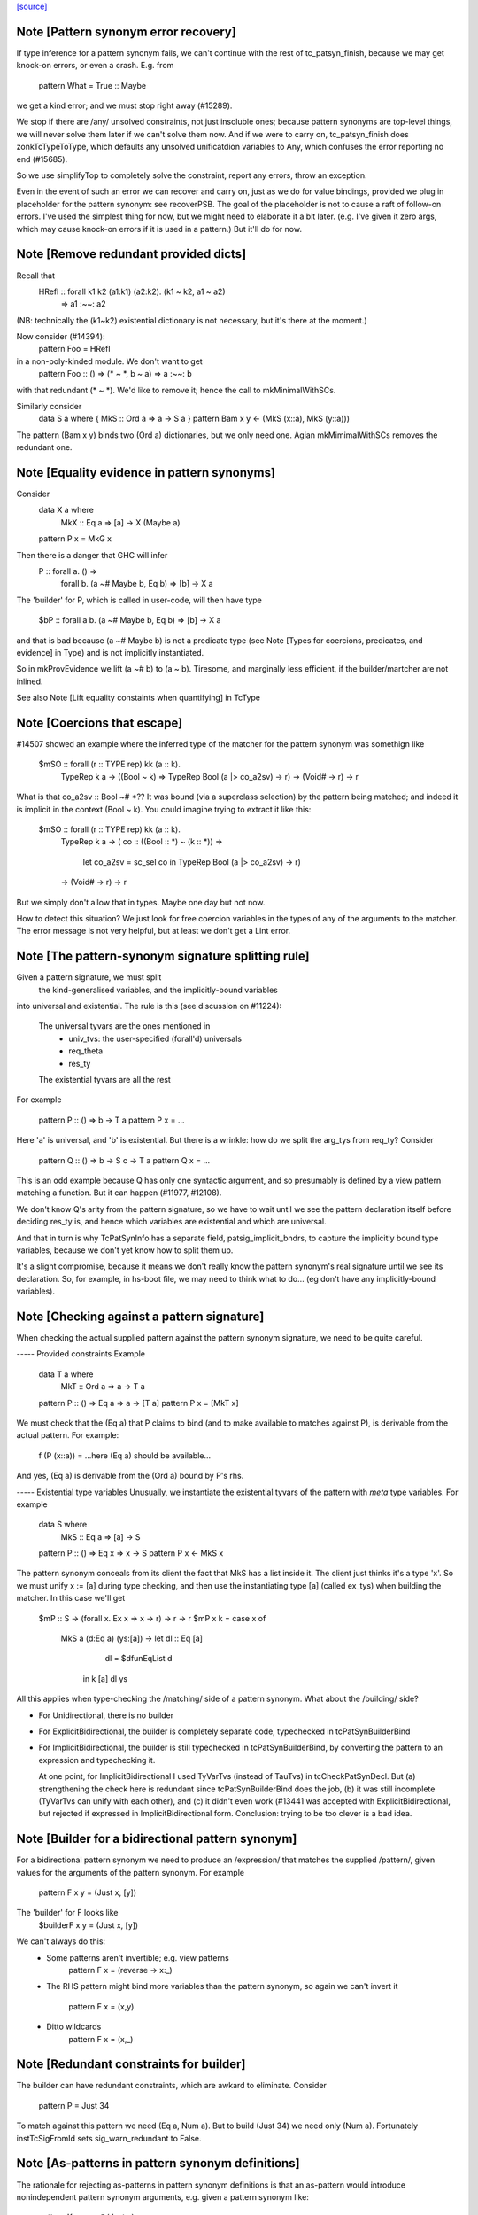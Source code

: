 `[source] <https://gitlab.haskell.org/ghc/ghc/tree/master/compiler/typecheck/TcPatSyn.hs>`_

Note [Pattern synonym error recovery]
~~~~~~~~~~~~~~~~~~~~~~~~~~~~~~~~~~~~~~~~
If type inference for a pattern synonym fails, we can't continue with
the rest of tc_patsyn_finish, because we may get knock-on errors, or
even a crash.  E.g. from
   pattern What = True :: Maybe
we get a kind error; and we must stop right away (#15289).

We stop if there are /any/ unsolved constraints, not just insoluble
ones; because pattern synonyms are top-level things, we will never
solve them later if we can't solve them now.  And if we were to carry
on, tc_patsyn_finish does zonkTcTypeToType, which defaults any
unsolved unificatdion variables to Any, which confuses the error
reporting no end (#15685).

So we use simplifyTop to completely solve the constraint, report
any errors, throw an exception.

Even in the event of such an error we can recover and carry on, just
as we do for value bindings, provided we plug in placeholder for the
pattern synonym: see recoverPSB.  The goal of the placeholder is not
to cause a raft of follow-on errors.  I've used the simplest thing for
now, but we might need to elaborate it a bit later.  (e.g.  I've given
it zero args, which may cause knock-on errors if it is used in a
pattern.) But it'll do for now.



Note [Remove redundant provided dicts]
~~~~~~~~~~~~~~~~~~~~~~~~~~~~~~~~~~~~~~~~~
Recall that
   HRefl :: forall k1 k2 (a1:k1) (a2:k2). (k1 ~ k2, a1 ~ a2)
                                       => a1 :~~: a2
(NB: technically the (k1~k2) existential dictionary is not necessary,
but it's there at the moment.)

Now consider (#14394):
   pattern Foo = HRefl
in a non-poly-kinded module.  We don't want to get
    pattern Foo :: () => (* ~ *, b ~ a) => a :~~: b
with that redundant (* ~ *).  We'd like to remove it; hence the call to
mkMinimalWithSCs.

Similarly consider
  data S a where { MkS :: Ord a => a -> S a }
  pattern Bam x y <- (MkS (x::a), MkS (y::a)))

The pattern (Bam x y) binds two (Ord a) dictionaries, but we only
need one.  Agian mkMimimalWithSCs removes the redundant one.



Note [Equality evidence in pattern synonyms]
~~~~~~~~~~~~~~~~~~~~~~~~~~~~~~~~~~~~~~~~~~~~
Consider
  data X a where
     MkX :: Eq a => [a] -> X (Maybe a)
  pattern P x = MkG x

Then there is a danger that GHC will infer
  P :: forall a.  () =>
       forall b. (a ~# Maybe b, Eq b) => [b] -> X a

The 'builder' for P, which is called in user-code, will then
have type
  $bP :: forall a b. (a ~# Maybe b, Eq b) => [b] -> X a

and that is bad because (a ~# Maybe b) is not a predicate type
(see Note [Types for coercions, predicates, and evidence] in Type)
and is not implicitly instantiated.

So in mkProvEvidence we lift (a ~# b) to (a ~ b).  Tiresome, and
marginally less efficient, if the builder/martcher are not inlined.

See also Note [Lift equality constaints when quantifying] in TcType



Note [Coercions that escape]
~~~~~~~~~~~~~~~~~~~~~~~~~~~~
#14507 showed an example where the inferred type of the matcher
for the pattern synonym was somethign like
   $mSO :: forall (r :: TYPE rep) kk (a :: k).
           TypeRep k a
           -> ((Bool ~ k) => TypeRep Bool (a |> co_a2sv) -> r)
           -> (Void# -> r)
           -> r

What is that co_a2sv :: Bool ~# *??  It was bound (via a superclass
selection) by the pattern being matched; and indeed it is implicit in
the context (Bool ~ k).  You could imagine trying to extract it like
this:
   $mSO :: forall (r :: TYPE rep) kk (a :: k).
           TypeRep k a
           -> ( co :: ((Bool :: *) ~ (k :: *)) =>
                  let co_a2sv = sc_sel co
                  in TypeRep Bool (a |> co_a2sv) -> r)
           -> (Void# -> r)
           -> r

But we simply don't allow that in types.  Maybe one day but not now.

How to detect this situation?  We just look for free coercion variables
in the types of any of the arguments to the matcher.  The error message
is not very helpful, but at least we don't get a Lint error.


Note [The pattern-synonym signature splitting rule]
~~~~~~~~~~~~~~~~~~~~~~~~~~~~~~~~~~~~~~~~~~~~~~~~~~~
Given a pattern signature, we must split
     the kind-generalised variables, and
     the implicitly-bound variables
into universal and existential.  The rule is this
(see discussion on #11224):

     The universal tyvars are the ones mentioned in
          - univ_tvs: the user-specified (forall'd) universals
          - req_theta
          - res_ty
     The existential tyvars are all the rest

For example

   pattern P :: () => b -> T a
   pattern P x = ...

Here 'a' is universal, and 'b' is existential.  But there is a wrinkle:
how do we split the arg_tys from req_ty?  Consider

   pattern Q :: () => b -> S c -> T a
   pattern Q x = ...

This is an odd example because Q has only one syntactic argument, and
so presumably is defined by a view pattern matching a function.  But
it can happen (#11977, #12108).

We don't know Q's arity from the pattern signature, so we have to wait
until we see the pattern declaration itself before deciding res_ty is,
and hence which variables are existential and which are universal.

And that in turn is why TcPatSynInfo has a separate field,
patsig_implicit_bndrs, to capture the implicitly bound type variables,
because we don't yet know how to split them up.

It's a slight compromise, because it means we don't really know the
pattern synonym's real signature until we see its declaration.  So,
for example, in hs-boot file, we may need to think what to do...
(eg don't have any implicitly-bound variables).




Note [Checking against a pattern signature]
~~~~~~~~~~~~~~~~~~~~~~~~~~~~~~~~~~~~~~~~~~~~~~
When checking the actual supplied pattern against the pattern synonym
signature, we need to be quite careful.

----- Provided constraints
Example

    data T a where
      MkT :: Ord a => a -> T a

    pattern P :: () => Eq a => a -> [T a]
    pattern P x = [MkT x]

We must check that the (Eq a) that P claims to bind (and to
make available to matches against P), is derivable from the
actual pattern.  For example:
    f (P (x::a)) = ...here (Eq a) should be available...
And yes, (Eq a) is derivable from the (Ord a) bound by P's rhs.

----- Existential type variables
Unusually, we instantiate the existential tyvars of the pattern with
*meta* type variables.  For example

    data S where
      MkS :: Eq a => [a] -> S

    pattern P :: () => Eq x => x -> S
    pattern P x <- MkS x

The pattern synonym conceals from its client the fact that MkS has a
list inside it.  The client just thinks it's a type 'x'.  So we must
unify x := [a] during type checking, and then use the instantiating type
[a] (called ex_tys) when building the matcher.  In this case we'll get

   $mP :: S -> (forall x. Ex x => x -> r) -> r -> r
   $mP x k = case x of
               MkS a (d:Eq a) (ys:[a]) -> let dl :: Eq [a]
                                              dl = $dfunEqList d
                                          in k [a] dl ys

All this applies when type-checking the /matching/ side of
a pattern synonym.  What about the /building/ side?

* For Unidirectional, there is no builder

* For ExplicitBidirectional, the builder is completely separate
  code, typechecked in tcPatSynBuilderBind

* For ImplicitBidirectional, the builder is still typechecked in
  tcPatSynBuilderBind, by converting the pattern to an expression and
  typechecking it.

  At one point, for ImplicitBidirectional I used TyVarTvs (instead of
  TauTvs) in tcCheckPatSynDecl.  But (a) strengthening the check here
  is redundant since tcPatSynBuilderBind does the job, (b) it was
  still incomplete (TyVarTvs can unify with each other), and (c) it
  didn't even work (#13441 was accepted with
  ExplicitBidirectional, but rejected if expressed in
  ImplicitBidirectional form.  Conclusion: trying to be too clever is
  a bad idea.


Note [Builder for a bidirectional pattern synonym]
~~~~~~~~~~~~~~~~~~~~~~~~~~~~~~~~~~~~~~~~~~~~~~~~~~~~~
For a bidirectional pattern synonym we need to produce an /expression/
that matches the supplied /pattern/, given values for the arguments
of the pattern synonym.  For example
  pattern F x y = (Just x, [y])
The 'builder' for F looks like
  $builderF x y = (Just x, [y])

We can't always do this:
 * Some patterns aren't invertible; e.g. view patterns
      pattern F x = (reverse -> x:_)

 * The RHS pattern might bind more variables than the pattern
   synonym, so again we can't invert it
      pattern F x = (x,y)

 * Ditto wildcards
      pattern F x = (x,_)




Note [Redundant constraints for builder]
~~~~~~~~~~~~~~~~~~~~~~~~~~~~~~~~~~~~~~~~
The builder can have redundant constraints, which are awkard to eliminate.
Consider
   pattern P = Just 34
To match against this pattern we need (Eq a, Num a).  But to build
(Just 34) we need only (Num a).  Fortunately instTcSigFromId sets
sig_warn_redundant to False.



Note [As-patterns in pattern synonym definitions]
~~~~~~~~~~~~~~~~~~~~~~~~~~~~~~~~~~~~~~~~~~~~~~~~~
The rationale for rejecting as-patterns in pattern synonym definitions
is that an as-pattern would introduce nonindependent pattern synonym
arguments, e.g. given a pattern synonym like:

        pattern K x y = x@(Just y)

one could write a nonsensical function like

        f (K Nothing x) = ...

or
        g (K (Just True) False) = ...



Note [Type signatures and the builder expression]
~~~~~~~~~~~~~~~~~~~~~~~~~~~~~~~~~~~~~~~~~~~~~~~~~
Consider
   pattern L x = Left x :: Either [a] [b]

In tc{Infer/Check}PatSynDecl we will check that the pattern has the
specified type.  We check the pattern *as a pattern*, so the type
signature is a pattern signature, and so brings 'a' and 'b' into
scope.  But we don't have a way to bind 'a, b' in the LHS, as we do
'x', say.  Nevertheless, the sigature may be useful to constrain
the type.

When making the binding for the *builder*, though, we don't want
  $buildL x = Left x :: Either [a] [b]
because that wil either mean (forall a b. Either [a] [b]), or we'll
get a complaint that 'a' and 'b' are out of scope. (Actually the
latter; #9867.)  No, the job of the signature is done, so when
converting the pattern to an expression (for the builder RHS) we
simply discard the signature.



Note [Record PatSyn Desugaring]
-------------------------------
It is important that prov_theta comes before req_theta as this ordering is used
when desugaring record pattern synonym updates.

Any change to this ordering should make sure to change deSugar/DsExpr.hs if you
want to avoid difficult to decipher core lint errors!
 
